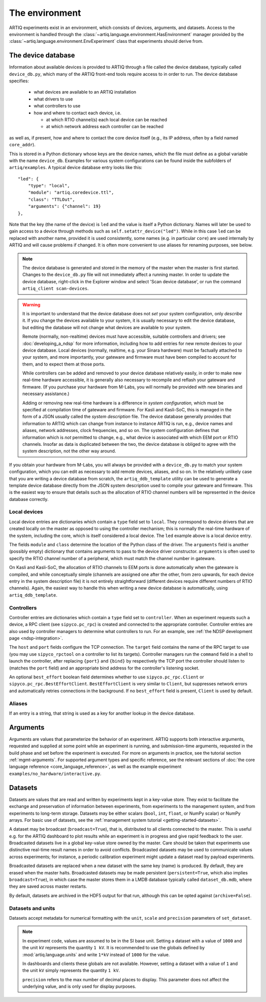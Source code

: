 The environment
===============

ARTIQ experiments exist in an environment, which consists of devices, arguments, and datasets. Access to the environment is handled through the :class:`~artiq.language.environment.HasEnvironment` manager provided by the :class:`~artiq.language.environment.EnvExperiment` class that experiments should derive from. 

.. _device-db:

The device database
-------------------

Information about available devices is provided to ARTIQ through a file called the device database, typically called ``device_db.py``, which many of the ARTIQ front-end tools require access to in order to run. The device database specifies: 

    * what devices are available to an ARTIQ installation 
    * what drivers to use 
    * what controllers to use
    * how and where to contact each device, i.e. 

      - at which RTIO channel(s) each local device can be reached 
      - at which network address each controller can be reached 

as well as, if present, how and where to contact the core device itself (e.g., its IP address, often by a field named ``core_addr``). 

This is stored in a Python dictionary whose keys are the device names, which the file must define as a global variable with the name ``device_db``. Examples for various system configurations can be found inside the subfolders of ``artiq/examples``. A typical device database entry looks like this: :: 

    "led": {
        "type": "local",
        "module": "artiq.coredevice.ttl",
        "class": "TTLOut",
        "arguments": {"channel": 19}
    },

Note that the key (the name of the device) is ``led`` and the value is itself a Python dictionary. Names will later be used to gain access to a device through methods such as ``self.setattr_device("led")``. While in this case ``led`` can be replaced with another name, provided it is used consistently, some names (e.g. in particular ``core``) are used internally by ARTIQ and will cause problems if changed. It is often more convenient to use aliases for renaming purposes, see below. 

.. note:: 
    The device database is generated and stored in the memory of the master when the master is first started. Changes to the ``device_db.py`` file will not immediately affect a running master. In order to update the device database, right-click in the Explorer window and select 'Scan device database', or run the command ``artiq_client scan-devices``. 

.. warning:: 
    It is important to understand that the device database does not *set* your system configuration, only *describe* it. If you change the devices available to your system, it is usually necessary to edit the device database, but editing the database will not change what devices are available to your system. 

    Remote (normally, non-realtime) devices must have accessible, suitable controllers and drivers; see :doc:`developing_a_ndsp` for more information, including how to add entries for new remote devices to your device database. Local devices (normally, realtime, e.g. your Sinara hardware) must be factually attached to your system, and more importantly, your gateware and firmware must have been compiled to account for them, and to expect them at those ports. 
    
    While controllers can be added and removed to your device database relatively easily, in order to make new real-time hardware accessible, it is generally also necessary to recompile and reflash your gateware and firmware. (If you purchase your hardware from M-Labs, you will normally be provided with new binaries and necessary assistance.) 

    Adding or removing new real-time hardware is a difference in *system configuration,* which must be specified at compilation time of gateware and firmware. For Kasli and Kasli-SoC, this is managed in the form of a JSON usually called the *system description* file. The device database generally provides that information to ARTIQ which can change from instance to instance ARTIQ is run, e.g., device names and aliases, network addresses, clock frequencies, and so on. The system configuration defines that information which is *not* permitted to change, e.g., what device is associated with which EEM port or RTIO channels. Insofar as data is duplicated between the two, the device database is obliged to agree with the system description, not the other way around. 

If you obtain your hardware from M-Labs, you will always be provided with a ``device_db.py`` to match your system configuration, which you can edit as necessary to add remote devices, aliases, and so on. In the relatively unlikely case that you are writing a device database from scratch, the ``artiq_ddb_template`` utility can be used to generate a template device database directly from the JSON system description used to compile your gateware and firmware. This is the easiest way to ensure that details such as the allocation of RTIO channel numbers will be represented in the device database correctly. 
    
Local devices
^^^^^^^^^^^^^

Local device entries are dictionaries which contain a ``type`` field set to ``local``. They correspond to device drivers that are created locally on the master as opposed to using the controller mechanism; this is normally the real-time hardware of the system, including the core, which is itself considered a local device. The ``led`` example above is a local device entry. 

The fields ``module`` and ``class`` determine the location of the Python class of the driver. The ``arguments`` field is another (possibly empty) dictionary that contains arguments to pass to the device driver constructor. ``arguments`` is often used to specify the RTIO channel number of a peripheral, which must match the channel number in gateware. 

On Kasli and Kasli-SoC, the allocation of RTIO channels to EEM ports is done automatically when the gateware is compiled, and while conceptually simple (channels are assigned one after the other, from zero upwards, for each device entry in the system description file) it is not entirely straightforward (different devices require different numbers of RTIO channels). Again, the easiest way to handle this when writing a new device database is automatically, using ``artiq_ddb_template``.

Controllers
^^^^^^^^^^^

Controller entries are dictionaries which contain a ``type`` field set to ``controller``. When an experiment requests such a device, a RPC client (see ``sipyco.pc_rpc``) is created and connected to the appropriate controller. Controller entries are also used by controller managers to determine what controllers to run. For an example, see :ref:`the NDSP development page <ndsp-integration>`.

The ``host`` and ``port`` fields configure the TCP connection. The ``target`` field contains the name of the RPC target to use (you may use ``sipyco_rpctool`` on a controller to list its targets). Controller managers run the ``command`` field in a shell to launch the controller, after replacing ``{port}`` and ``{bind}`` by respectively the TCP port the controller should listen to (matches the ``port`` field) and an appropriate bind address for the controller's listening socket.

An optional ``best_effort`` boolean field determines whether to use ``sipyco.pc_rpc.Client`` or ``sipyco.pc_rpc.BestEffortClient``. ``BestEffortClient`` is very similar to ``Client``, but suppresses network errors and automatically retries connections in the background. If no ``best_effort`` field is present, ``Client`` is used by default. 

Aliases
^^^^^^^

If an entry is a string, that string is used as a key for another lookup in the device database.  

Arguments
---------

Arguments are values that parameterize the behavior of an experiment. ARTIQ supports both interactive arguments, requested and supplied at some point while an experiment is running, and submission-time arguments, requested in the build phase and set before the experiment is executed. For more on arguments in practice, see the tutorial section :ref:`mgmt-arguments`. For supported argument types and specific reference, see the relevant sections of :doc:`the core language reference <core_language_reference>`, as well as the example experiment ``examples/no_hardware/interactive.py``.    

Datasets
--------

Datasets are values that are read and written by experiments kept in a key-value store. They exist to facilitate the exchange and preservation of information between experiments, from experiments to the management system, and from experiments to long-term storage. Datasets may be either scalars (``bool``, ``int``, ``float``, or NumPy scalar) or NumPy arrays. For basic use of datasets, see the :ref:`management system tutorial <getting-started-datasets>`. 

A dataset may be broadcast (``broadcast=True``), that is, distributed to all clients connected to the master. This is useful e.g. for the ARTIQ dashboard to plot results while an experiment is in progress and give rapid feedback to the user. Broadcasted datasets live in a global key-value store owned by the master. Care should be taken that experiments use distinctive real-time result names in order to avoid conflicts. Broadcasted datasets may be used to communicate values across experiments; for instance, a periodic calibration experiment might update a dataset read by payload experiments. 

Broadcasted datasets are replaced when a new dataset with the same key (name) is produced. By default, they are erased when the master halts. Broadcasted datasets may be made persistent (``persistent=True``, which also implies ``broadcast=True``), in which case the master stores them in a LMDB database typically called ``dataset_db.mdb``, where they are saved across master restarts.   

By default, datasets are archived in the HDF5 output for that run, although this can be opted against (``archive=False``). 

Datasets and units 
^^^^^^^^^^^^^^^^^^

Datasets accept metadata for numerical formatting with the ``unit``, ``scale`` and ``precision`` parameters of ``set_dataset``. 

.. note:: 
    In experiment code, values are assumed to be in the SI base unit. Setting a dataset with a value of ``1000`` and the unit ``kV`` represents the quantity ``1 kV``. It is recommended to use the globals defined by :mod:`artiq.language.units` and write ``1*kV`` instead of ``1000`` for the value. 
    
    In dashboards and clients these globals are not available. However, setting a dataset with a value of ``1`` and the unit ``kV`` simply represents the quantity ``1 kV``. 
    
    ``precision`` refers to the max number of decimal places to display. This parameter does not affect the underlying value, and is only used for display purposes.

